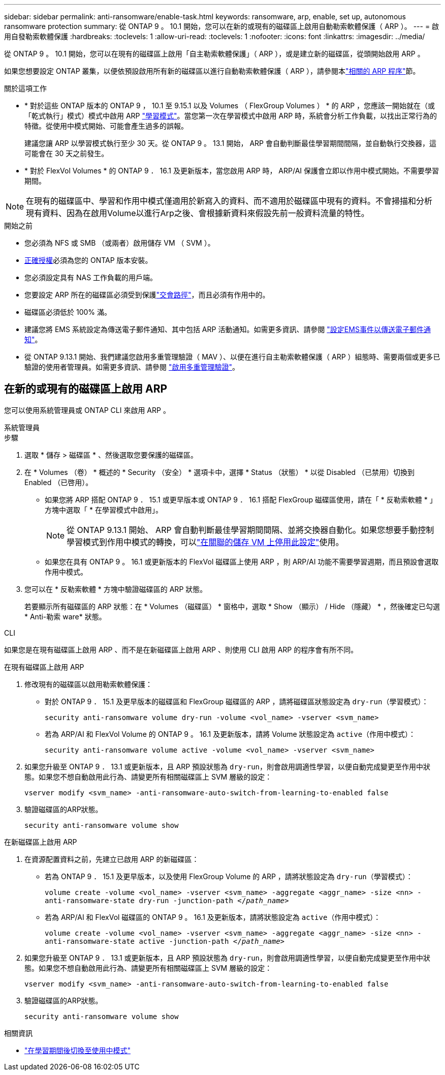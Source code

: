 ---
sidebar: sidebar 
permalink: anti-ransomware/enable-task.html 
keywords: ransomware, arp, enable, set up, autonomous ransomware protection 
summary: 從 ONTAP 9 。 10.1 開始，您可以在新的或現有的磁碟區上啟用自動勒索軟體保護（ ARP ）。 
---
= 啟用自發勒索軟體保護
:hardbreaks:
:toclevels: 1
:allow-uri-read: 
:toclevels: 1
:nofooter: 
:icons: font
:linkattrs: 
:imagesdir: ../media/


[role="lead"]
從 ONTAP 9 。 10.1 開始，您可以在現有的磁碟區上啟用「自主勒索軟體保護」（ ARP ），或是建立新的磁碟區，從頭開始啟用 ARP 。

如果您想要設定 ONTAP 叢集，以便依預設啟用所有新的磁碟區以進行自動勒索軟體保護（ ARP ），請參閱本link:enable-default-task.html["相關的 ARP 程序"]節。

.關於這項工作
* * 對於這些 ONTAP 版本的 ONTAP 9 ， 10.1 至 9.15.1 以及 Volumes （ FlexGroup Volumes ） * 的 ARP ，您應該一開始就在（或「乾式執行」模式）模式中啟用 ARP link:index.html#learning-and-active-modes["學習模式"]。當您第一次在學習模式中啟用 ARP 時，系統會分析工作負載，以找出正常行為的特徵。從使用中模式開始、可能會產生過多的誤報。
+
建議您讓 ARP 以學習模式執行至少 30 天。從 ONTAP 9 。 13.1 開始， ARP 會自動判斷最佳學習期間間隔，並自動執行交換器，這可能會在 30 天之前發生。

* * 對於 FlexVol Volumes * 的 ONTAP 9 ． 16.1 及更新版本，當您啟用 ARP 時， ARP/AI 保護會立即以作用中模式開始。不需要學習期間。



NOTE: 在現有的磁碟區中、學習和作用中模式僅適用於新寫入的資料、而不適用於磁碟區中現有的資料。不會掃描和分析現有資料、因為在啟用Volume以進行Arp之後、會根據新資料來假設先前一般資料流量的特性。

.開始之前
* 您必須為 NFS 或 SMB （或兩者）啟用儲存 VM （ SVM ）。
* xref:index.html#licenses-and-enablement[正確授權]必須為您的 ONTAP 版本安裝。
* 您必須設定具有 NAS 工作負載的用戶端。
* 您要設定 ARP 所在的磁碟區必須受到保護link:../concepts/namespaces-junction-points-concept.html["交會路徑"]，而且必須有作用中的。
* 磁碟區必須低於 100% 滿。
* 建議您將 EMS 系統設定為傳送電子郵件通知、其中包括 ARP 活動通知。如需更多資訊、請參閱 link:../error-messages/configure-ems-events-send-email-task.html["設定EMS事件以傳送電子郵件通知"]。
* 從 ONTAP 9.13.1 開始、我們建議您啟用多重管理驗證（ MAV ）、以便在進行自主勒索軟體保護（ ARP ）組態時、需要兩個或更多已驗證的使用者管理員。如需更多資訊、請參閱 link:../multi-admin-verify/enable-disable-task.html["啟用多重管理驗證"]。




== 在新的或現有的磁碟區上啟用 ARP

您可以使用系統管理員或 ONTAP CLI 來啟用 ARP 。

[role="tabbed-block"]
====
.系統管理員
--
.步驟
. 選取 * 儲存 > 磁碟區 * 、然後選取您要保護的磁碟區。
. 在 * Volumes （卷） * 概述的 * Security （安全） * 選項卡中，選擇 * Status （狀態） * 以從 Disabled （已禁用）切換到 Enabled （已啓用）。
+
** 如果您將 ARP 搭配 ONTAP 9 ． 15.1 或更早版本或 ONTAP 9 ． 16.1 搭配 FlexGroup 磁碟區使用，請在「 * 反勒索軟體 * 」方塊中選取「 * 在學習模式中啟用」。
+

NOTE: 從 ONTAP 9.13.1 開始、 ARP 會自動判斷最佳學習期間間隔、並將交換器自動化。如果您想要手動控制學習模式到作用中模式的轉換，可以link:enable-default-task.html["在關聯的儲存 VM 上停用此設定"]使用。

** 如果您在具有 ONTAP 9 。 16.1 或更新版本的 FlexVol 磁碟區上使用 ARP ，則 ARP/AI 功能不需要學習週期，而且預設會選取作用中模式。


. 您可以在 * 反勒索軟體 * 方塊中驗證磁碟區的 ARP 狀態。
+
若要顯示所有磁碟區的 ARP 狀態：在 * Volumes （磁碟區） * 窗格中，選取 * Show （顯示） / Hide （隱藏） * ，然後確定已勾選 * Anti-勒索 ware* 狀態。



--
.CLI
--
如果您是在現有磁碟區上啟用 ARP 、而不是在新磁碟區上啟用 ARP 、則使用 CLI 啟用 ARP 的程序會有所不同。

.在現有磁碟區上啟用 ARP
. 修改現有的磁碟區以啟用勒索軟體保護：
+
** 對於 ONTAP 9 ． 15.1 及更早版本的磁碟區和 FlexGroup 磁碟區的 ARP ，請將磁碟區狀態設定為 `dry-run`（學習模式）：
+
`security anti-ransomware volume dry-run -volume <vol_name> -vserver <svm_name>`

** 若為 ARP/AI 和 FlexVol Volume 的 ONTAP 9 。 16.1 及更新版本，請將 Volume 狀態設定為 `active`（作用中模式）：
+
`security anti-ransomware volume active -volume <vol_name> -vserver <svm_name>`



. 如果您升級至 ONTAP 9 ． 13.1 或更新版本，且 ARP 預設狀態為 `dry-run`，則會啟用調適性學習，以便自動完成變更至作用中狀態。如果您不想自動啟用此行為、請變更所有相關磁碟區上 SVM 層級的設定：
+
`vserver modify <svm_name> -anti-ransomware-auto-switch-from-learning-to-enabled false`

. 驗證磁碟區的ARP狀態。
+
`security anti-ransomware volume show`



.在新磁碟區上啟用 ARP
. 在資源配置資料之前，先建立已啟用 ARP 的新磁碟區：
+
** 若為 ONTAP 9 ． 15.1 及更早版本，以及使用 FlexGroup Volume 的 ARP ，請將狀態設定為 `dry-run`（學習模式）：
+
`volume create -volume <vol_name> -vserver <svm_name> -aggregate <aggr_name> -size <nn> -anti-ransomware-state dry-run -junction-path </_path_name_>`

** 若為 ARP/AI 和 FlexVol 磁碟區的 ONTAP 9 。 16.1 及更新版本，請將狀態設定為 `active`（作用中模式）：
+
`volume create -volume <vol_name> -vserver <svm_name> -aggregate <aggr_name> -size <nn> -anti-ransomware-state active -junction-path </_path_name_>`



. 如果您升級至 ONTAP 9 ． 13.1 或更新版本，且 ARP 預設狀態為 `dry-run`，則會啟用調適性學習，以便自動完成變更至作用中狀態。如果您不想自動啟用此行為、請變更所有相關磁碟區上 SVM 層級的設定：
+
`vserver modify <svm_name> -anti-ransomware-auto-switch-from-learning-to-enabled false`

. 驗證磁碟區的ARP狀態。
+
`security anti-ransomware volume show`



--
====
.相關資訊
* link:switch-learning-to-active-mode.html["在學習期間後切換至使用中模式"]

